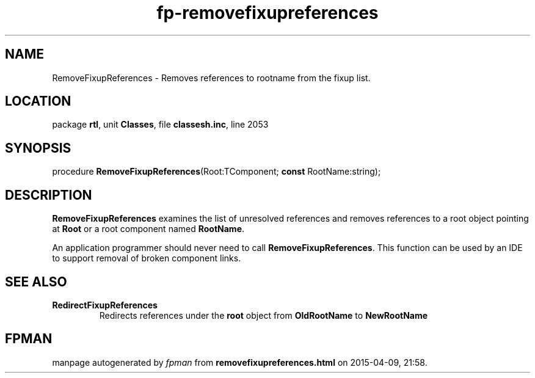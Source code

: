 .\" file autogenerated by fpman
.TH "fp-removefixupreferences" 3 "2014-03-14" "fpman" "Free Pascal Programmer's Manual"
.SH NAME
RemoveFixupReferences - Removes references to rootname from the fixup list.
.SH LOCATION
package \fBrtl\fR, unit \fBClasses\fR, file \fBclassesh.inc\fR, line 2053
.SH SYNOPSIS
procedure \fBRemoveFixupReferences\fR(Root:TComponent; \fBconst\fR RootName:string);
.SH DESCRIPTION
\fBRemoveFixupReferences\fR examines the list of unresolved references and removes references to a root object pointing at \fBRoot\fR or a root component named \fBRootName\fR.

An application programmer should never need to call \fBRemoveFixupReferences\fR. This function can be used by an IDE to support removal of broken component links.


.SH SEE ALSO
.TP
.B RedirectFixupReferences
Redirects references under the \fBroot\fR object from \fBOldRootName\fR to \fBNewRootName\fR 

.SH FPMAN
manpage autogenerated by \fIfpman\fR from \fBremovefixupreferences.html\fR on 2015-04-09, 21:58.

